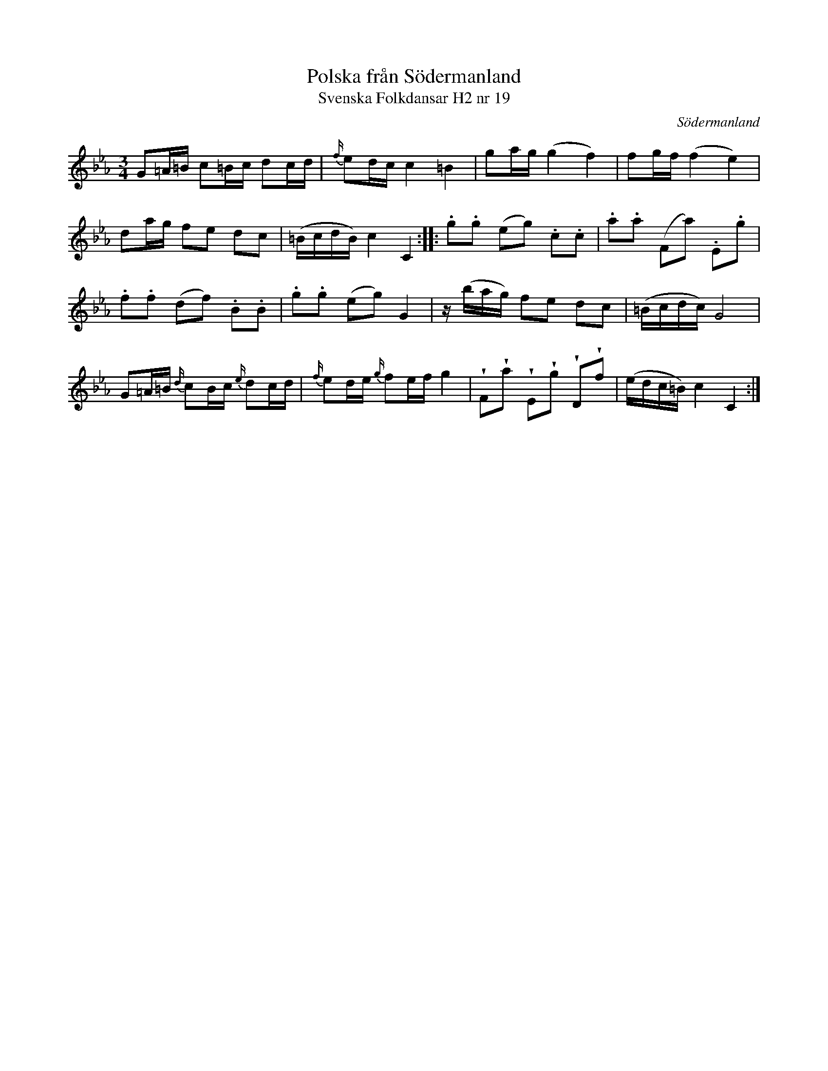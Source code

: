 %%abc-charset utf-8

X:19
T:Polska från Södermanland
T:Svenska Folkdansar H2 nr 19
O:Södermanland
B:Traditioner av Svenska Folkdansar Häfte 2, nr 19
R:Polska
Z:Nils L
N:Se även + och +
U:V=wedge
M:3/4
L:1/16
K:Cm
G2=A=B c2=Bc d2cd | {f/}e2dc c4 =B4 | g2ag (g4 f4) | f2gf (f4 e4) |
d2ag f2e2 d2c2 | (=BcdB) c4 C4 :: .g2.g2 (e2g2) .c2.c2 | .a2.a2 (F2a2) .E2.g2 |
.f2.f2 (d2f2) .B2.B2 | .g2.g2 (e2g2) G4 | z(bag) f2e2 d2c2 | (=Bcdc) G8 | 
G2=A=B {d/}c2Bc {e/}d2cd | {f/}e2de {g/}f2ef g4 | VF2Va2 VE2Vg2 VD2Vf2 | (edc=B) c4 C4 :|

